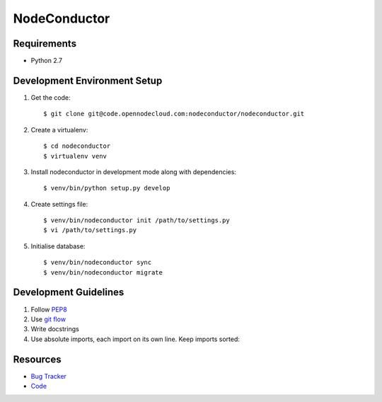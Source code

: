 NodeConductor
=============

Requirements
------------

* Python 2.7

Development Environment Setup
-----------------------------

1. Get the code::

    $ git clone git@code.opennodecloud.com:nodeconductor/nodeconductor.git

2. Create a virtualenv::

    $ cd nodeconductor
    $ virtualenv venv

3. Install nodeconductor in development mode along with dependencies::

    $ venv/bin/python setup.py develop

4. Create settings file::

    $ venv/bin/nodeconductor init /path/to/settings.py
    $ vi /path/to/settings.py

5. Initialise database::

    $ venv/bin/nodeconductor sync
    $ venv/bin/nodeconductor migrate

Development Guidelines
----------------------

1. Follow `PEP8 <http://python.org/dev/peps/pep-0008/>`_
2. Use `git flow <https://github.com/nvie/gitflow>`_
3. Write docstrings
4. Use absolute imports, each import on its own line. Keep imports sorted:

  .. code:: python
    from nodeconductor.bar import foo
    from nodeconductor.foo import bar
    from nodeconductor.foo import baz

Resources
---------

* `Bug Tracker <https://opennode.atlassian.net/browse/DM>`_
* `Code <https://code.opennodecloud.com/nodeconductor/nodeconductor>`_
